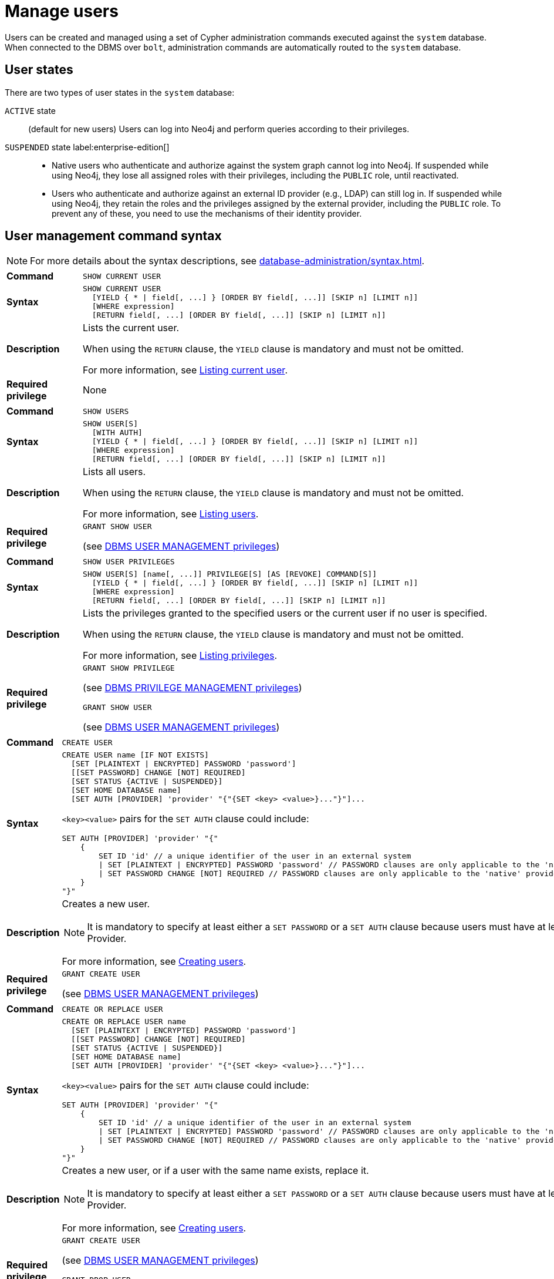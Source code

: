 :description: This section explains how to use Cypher to manage users in Neo4j.

[[access-control-manage-users]]
= Manage users

Users can be created and managed using a set of Cypher administration commands executed against the `system` database.
When connected to the DBMS over `bolt`, administration commands are automatically routed to the `system` database.

== User states

There are two types of user states in the `system` database:

`ACTIVE` state:: (default for new users)
Users can log into Neo4j and perform queries according to their privileges.

// [role=label--enterprise-edition]
`SUSPENDED` state label:enterprise-edition[]::

* Native users who authenticate and authorize against the system graph cannot log into Neo4j.
If suspended while using Neo4j, they lose all assigned roles with their privileges, including the `PUBLIC` role, until reactivated.
* Users who authenticate and authorize against an external ID provider (e.g., LDAP) can still log in.
If suspended while using Neo4j, they retain the roles and the privileges assigned by the external provider, including the `PUBLIC` role.
To prevent any of these, you need to use the mechanisms of their identity provider.

[[access-control-user-syntax]]
== User management command syntax

[NOTE]
====
For more details about the syntax descriptions, see xref:database-administration/syntax.adoc[].
====

[cols="<15s,<85"]
|===

| Command
m| SHOW CURRENT USER

| Syntax
a|
[source, syntax, role="noheader"]
----
SHOW CURRENT USER
  [YIELD { * \| field[, ...] } [ORDER BY field[, ...]] [SKIP n] [LIMIT n]]
  [WHERE expression]
  [RETURN field[, ...] [ORDER BY field[, ...]] [SKIP n] [LIMIT n]]
----

| Description
a|
Lists the current user.

When using the `RETURN` clause, the `YIELD` clause is mandatory and must not be omitted.

For more information, see xref:authentication-authorization/manage-users.adoc#access-control-current-users[Listing current user].

| Required privilege
a| None

|===


[cols="<15s,<85"]
|===

| Command
m| SHOW USERS

| Syntax
a|
[source, syntax, role="noheader"]
----
SHOW USER[S]
  [WITH AUTH]
  [YIELD { * \| field[, ...] } [ORDER BY field[, ...]] [SKIP n] [LIMIT n]]
  [WHERE expression]
  [RETURN field[, ...] [ORDER BY field[, ...]] [SKIP n] [LIMIT n]]
----

| Description
a|
Lists all users.

When using the `RETURN` clause, the `YIELD` clause is mandatory and must not be omitted.

For more information, see xref:authentication-authorization/manage-users.adoc#access-control-list-users[Listing users].

| Required privilege
a|
[source, privilege, role="noheader"]
----
GRANT SHOW USER
----

(see xref:authentication-authorization/dbms-administration.adoc#access-control-dbms-administration-user-management[DBMS USER MANAGEMENT privileges])

|===


[cols="<15s,<85"]
|===
| Command
m| SHOW USER PRIVILEGES

| Syntax
a|
[source, syntax, role="noheader"]
----
SHOW USER[S] [name[, ...]] PRIVILEGE[S] [AS [REVOKE] COMMAND[S]]
  [YIELD { * \| field[, ...] } [ORDER BY field[, ...]] [SKIP n] [LIMIT n]]
  [WHERE expression]
  [RETURN field[, ...] [ORDER BY field[, ...]] [SKIP n] [LIMIT n]]
----

| Description
a|
Lists the privileges granted to the specified users or the current user if no user is specified.

When using the `RETURN` clause, the `YIELD` clause is mandatory and must not be omitted.

For more information, see xref:authentication-authorization/manage-privileges.adoc#access-control-list-privileges[Listing privileges].

| Required privilege
a|
[source, privilege, role="noheader"]
----
GRANT SHOW PRIVILEGE
----

(see xref:authentication-authorization/dbms-administration.adoc#access-control-dbms-administration-privilege-management[DBMS PRIVILEGE MANAGEMENT privileges])

[source, privilege, role="noheader"]
----
GRANT SHOW USER
----

(see xref:authentication-authorization/dbms-administration.adoc#access-control-dbms-administration-user-management[DBMS USER MANAGEMENT privileges])
|===


[cols="<15s,<85"]
|===
| Command
m| CREATE USER

| Syntax
a|
[source, syntax, role="noheader"]
----
CREATE USER name [IF NOT EXISTS]
  [SET [PLAINTEXT \| ENCRYPTED] PASSWORD 'password']
  [[SET PASSWORD] CHANGE [NOT] REQUIRED]
  [SET STATUS {ACTIVE \| SUSPENDED}]
  [SET HOME DATABASE name]
  [SET AUTH [PROVIDER] 'provider' "{"{SET <key> <value>}..."}"]...
----

`<key><value>` pairs for the `SET AUTH` clause could include:
[source, syntax, role="noheader"]
----
SET AUTH [PROVIDER] 'provider' "{"
    {
        SET ID 'id' // a unique identifier of the user in an external system
        \| SET [PLAINTEXT \| ENCRYPTED] PASSWORD 'password' // PASSWORD clauses are only applicable to the 'native' provider
        \| SET PASSWORD CHANGE [NOT] REQUIRED // PASSWORD clauses are only applicable to the 'native' provider
    }
"}"
----

| Description
a|
Creates a new user.

[NOTE]
====
It is mandatory to specify at least either a `SET PASSWORD` or a `SET AUTH` clause because users must have at least one Auth Provider.
====

For more information, see xref:authentication-authorization/manage-users.adoc#access-control-create-users[Creating users].

| Required privilege
a|
[source, privilege, role="noheader"]
----
GRANT CREATE USER
----

(see xref:authentication-authorization/dbms-administration.adoc#access-control-dbms-administration-user-management[DBMS USER MANAGEMENT privileges])

|===

[cols="<15s,<85"]
|===
| Command
m| CREATE OR REPLACE USER

| Syntax
a|
[source, syntax, role="noheader"]
----
CREATE OR REPLACE USER name
  [SET [PLAINTEXT \| ENCRYPTED] PASSWORD 'password']
  [[SET PASSWORD] CHANGE [NOT] REQUIRED]
  [SET STATUS {ACTIVE \| SUSPENDED}]
  [SET HOME DATABASE name]
  [SET AUTH [PROVIDER] 'provider' "{"{SET <key> <value>}..."}"]...
----
`<key><value>` pairs for the `SET AUTH` clause could include:
[source, syntax, role="noheader"]
----
SET AUTH [PROVIDER] 'provider' "{"
    {
        SET ID 'id' // a unique identifier of the user in an external system
        \| SET [PLAINTEXT \| ENCRYPTED] PASSWORD 'password' // PASSWORD clauses are only applicable to the 'native' provider
        \| SET PASSWORD CHANGE [NOT] REQUIRED // PASSWORD clauses are only applicable to the 'native' provider
    }
"}"
----

| Description
a|
Creates a new user, or if a user with the same name exists, replace it.

[NOTE]
====
It is mandatory to specify at least either a `SET PASSWORD` or a `SET AUTH` clause because users must have at least one Auth Provider.
====

For more information, see xref:authentication-authorization/manage-users.adoc#access-control-create-users[Creating users].

| Required privilege
a|
[source, privilege, role="noheader"]
----
GRANT CREATE USER
----

(see xref:authentication-authorization/dbms-administration.adoc#access-control-dbms-administration-user-management[DBMS USER MANAGEMENT privileges])


[source, privilege, role="noheader"]
----
GRANT DROP USER
----

(see xref:authentication-authorization/dbms-administration.adoc#access-control-dbms-administration-user-management[DBMS USER MANAGEMENT privileges])

|===

[cols="<15s,<85"]
|===
| Command
m| RENAME USER

| Syntax
a|
[source, syntax, role="noheader"]
----
RENAME USER name [IF EXISTS] TO otherName
----

| Description
a|
Changes the name of a user.

For more information, see xref:authentication-authorization/manage-users.adoc#access-control-rename-users[Renaming users].

| Required privilege
a|
[source, privilege, role="noheader"]
----
GRANT RENAME USER
----

(see xref:authentication-authorization/dbms-administration.adoc#access-control-dbms-administration-user-management[DBMS USER MANAGEMENT privileges])

|===

[cols="<15s,<85"]
|===
| Command
m| ALTER USER

| Syntax
a|
[source, syntax, role="noheader"]
----
ALTER USER name [IF EXISTS]
  [SET [PLAINTEXT \| ENCRYPTED] PASSWORD 'password']
  [[SET PASSWORD] CHANGE [NOT] REQUIRED]
  [SET STATUS {ACTIVE \| SUSPENDED} ]
  [SET HOME DATABASE name]
  [SET AUTH [PROVIDER] 'provider' "{"{SET <key> <value>}..."}"]...
  [REMOVE HOME DATABASE]
  [REMOVE { AUTH [PROVIDER[S]] provider[, ...] \| ALL AUTH [PROVIDER[S]] }]...
----
`<key><value>` pairs for the `SET AUTH` clause could include:
[source, syntax, role="noheader"]
----
SET AUTH [PROVIDER] 'provider' "{"
    {
        SET ID 'id' // a unique identifier of the user in an external system
        \| SET [PLAINTEXT \| ENCRYPTED] PASSWORD 'password' // PASSWORD clauses are only applicable to the 'native' provider
        \| SET PASSWORD CHANGE [NOT] REQUIRED // PASSWORD clauses are only applicable to the 'native' provider
    }
"}"
----

| Description
a|
Modifies the settings for an existing user.
At least one `SET` or `REMOVE` clause is required.

For more information, see xref:authentication-authorization/manage-users.adoc#access-control-alter-users[Modifying users].

| Required privilege
a|
[source, privilege, role="noheader"]
----
GRANT SET PASSWORD
----

[source, privilege, role="noheader"]
----
GRANT SET USER STATUS
----

[source, privilege, role="noheader"]
----
GRANT SET USER HOME DATABASE
----

[source, privilege, role="noheader"]
----
GRANT SET AUTH
----

(see xref:authentication-authorization/dbms-administration.adoc#access-control-dbms-administration-user-management[DBMS USER MANAGEMENT privileges])

|===


[cols="<15s,<85"]
|===

| Command
m| ALTER CURRENT USER SET PASSWORD

| Syntax
a|
[source, syntax, role="noheader"]
----
ALTER CURRENT USER SET PASSWORD FROM 'oldPassword' TO 'newPassword'
----

| Description
a|
Changes the current user's password.

For more information, see xref:authentication-authorization/manage-users.adoc#access-control-alter-password[Changing the current user's password].

| Required privilege
a| None

|===


[cols="<15s,<85"]
|===

| Command
m| DROP USER

| Syntax
a|
[source, syntax, role="noheader"]
----
DROP USER name [IF EXISTS]
----

| Description
a|
Removes an existing user.

For more information, see xref:authentication-authorization/manage-users.adoc#access-control-drop-users[Delete users].

| Required privilege
a|
[source, privilege, role="noheader"]
----
GRANT DROP USER
----

(see xref:authentication-authorization/dbms-administration.adoc#access-control-dbms-administration-user-management[DBMS USER MANAGEMENT privileges])

|===


[NOTE,role=label--enterprise-edition]
====
The `SHOW USER[S] PRIVILEGES` command is only available in Neo4j Enterprise Edition.
====


[[access-control-current-users]]
== Listing current user

The currently logged-in user can be seen using `SHOW CURRENT USER`, which will produce a table with the following columns:

[options="header", width="100%", cols="2a,4,2m,^.^,^.^"]
|===
| Column
| Description
| Type
| Community Edition
| Enterprise Edition

| user
| User name
| STRING
| {check-mark}
| {check-mark}

| roles
| Roles granted to the user.

Will return `null` in community edition.
| LIST OF STRING
| {cross-mark}
| {check-mark}

| passwordChangeRequired
| If `true`, the user must change their password at the next login.
| BOOLEAN
| {check-mark}
| {check-mark}

| suspended
| If `true`, the user is currently suspended.

Will return `null` in community edition.
| BOOLEAN
| {cross-mark}
| {check-mark}

| home
| The home database configured by the user, or `null` if no home database has been configured.
If this database is unavailable and the user does not specify a database to use, they will not be able to log in.

Will return `null` in community edition.
| STRING
| {cross-mark}
| {check-mark}
|===

[source, cypher, role=noplay]
----
SHOW CURRENT USER
----

.Result
[options="header,footer", width="100%", cols="2m,2m,3m,2m,2m"]
|===
|user
|roles
|passwordChangeRequired
|suspended
|home

|"jake"
|["PUBLIC"]
|false
|false
|<null>

5+a|Rows: 1
|===

[NOTE]
====
This command is only supported for a logged-in user and will return an empty result if authorization has been disabled.
====


[[access-control-list-users]]
== Listing users

Available users can be seen using `SHOW USERS`, which will produce a table containing a single row per user with the following columns:

[options="header", width="100%", cols="2a,4,2m,^.^,^.^"]
|===
| Column
| Description
| Type
| Community Edition
| Enterprise Edition

| user
| User name
| STRING
| {check-mark}
| {check-mark}

| roles
| Native roles granted to the user using the `GRANT ROLE` command.

This is not necessarily the set of roles that a user will receive in practice. The latter depends on DMBS configuration as well as the user's xref:authentication-authorization/auth-providers.adoc[Auth Providers].

Examples of where a user would receive a different set of roles from that which appears in this column would include cases where they use external (e.g. LDAP or OIDC) auth, or where they do not have the `native` xref:authentication-authorization/auth-providers.adoc[Auth Provider].

Will return `null` in community edition.
| LIST OF STRING
| {cross-mark}
| {check-mark}

| passwordChangeRequired
| If `true`, the user must change their password at the next login. This will be null if the user has `native` auth disabled.
| BOOLEAN
| {check-mark}
| {check-mark}

| suspended
| If `true`, the user is currently suspended.

Will return `null` in community edition.
| BOOLEAN
| {cross-mark}
| {check-mark}

| home
| The home database configured by the user, or `null` if no home database has been configured.
A home database will be resolved if it is either pointing to a database or a database alias.
If this database is unavailable and the user does not specify a database to use, they will not be able to log in.

Will return `null` in community edition.
| STRING
| {cross-mark}
| {check-mark}
|===


[source, cypher, role=noplay]
----
SHOW USERS
----

.Result
[role="queryresult" options="header,footer", width="100%", cols="2m,3m,3m,2m,2m"]
|===
|user
|roles
|passwordChangeRequired
|suspended
|home

|"neo4j"
|["admin","PUBLIC"]
|false
|false
|<null>
|"jake"
|["PUBLIC"]
|false
|false
|<null>
5+a|Rows: 2
|===

To inspect users' xref:authentication-authorization/auth-providers.adoc[Auth Providers], use `SHOW USERS WITH AUTH`. This command will produce a row per user per Auth Provider and will yield the following two columns in addition to those output by `SHOW USERS`:

[options="header", width="100%", cols="2a,4,2m,^.^,^.^"]
|===
| Column
| Description
| Type
| Community Edition
| Enterprise Edition

| provider
| The name of the auth provider.
| STRING
| {check-mark}
| {check-mark}

| auth
| A map containing configuration for the user. E.g. dn of the user for an `ldap` auth provider, the unique external identifier for an `oidc` auth provider, or password status for a native auth provider.

| MAP
| {check-mark}
| {check-mark}
|===


[source, cypher, role=noplay]
----
SHOW USERS WITH AUTH
----

.Result
[role="queryresult" options="header,footer", width="100%", cols="2m,3m,3m,2m,2m,3m,4m"]
|===
|user
|roles
|passwordChangeRequired
|suspended
|home
|provider
|auth
|"neo4j"
|["admin","PUBLIC"]
|false
|false
|<null>
|"native"
|{
"password": "***",
"changeRequired": false
}
|"jack"
|["PUBLIC"]
|false
|false
|<null>
|"native"
|{
"password": "***",
"changeRequired": false
}
|"jack"
|["PUBLIC"]
|false
|false
|<null>
|"oidc1"
|{
"id": "jacksIdForOidc1"
}
7+a|Rows: 1
|===

[NOTE]
====
When first starting a Neo4j DBMS, there is always a single default user `neo4j` with administrative privileges.
It is possible to set the initial password using xref:configuration/set-initial-password.adoc[`neo4j-admin dbms set-initial-password <password>`], otherwise it is necessary to change the password after the first login.
====

.Show user
======
This example shows how to:

* Reorder the columns using a `YIELD` clause.
* Filter the results using a `WHERE` clause.

[source, cypher, role=noplay]
----
SHOW USER YIELD user, suspended, passwordChangeRequired, roles, home
WHERE user = 'jake'
----
======

.Show user
======
It is possible to add a `RETURN` clause to further manipulate the results after filtering.
In this example, the `RETURN` clause is used to filter out the `roles` column and rename the `user` column to `adminUser`.

[source,cypher,role=noplay]
----
SHOW USERS YIELD roles, user
WHERE 'admin' IN roles
RETURN user AS adminUser
----
======

.Show user with auth
======
Show all of the users with the `oidc` Auth Provider.
[source,cypher,role=noplay]
----
SHOW USERS WITH AUTH
WHERE provider = 'oidc1'
----
======

[NOTE]
====
The `SHOW USER name PRIVILEGES` command is described in xref:authentication-authorization/manage-privileges.adoc#access-control-list-privileges[Listing privileges].
====


[[access-control-create-users]]
== Creating users

Users can be created using `CREATE USER`.

[source, syntax, role="noheader"]
----
CREATE USER name [IF NOT EXISTS]
  [SET [PLAINTEXT \| ENCRYPTED] PASSWORD 'password']
  [[SET PASSWORD] CHANGE [NOT] REQUIRED]
  [SET STATUS {ACTIVE \| SUSPENDED}]
  [SET HOME DATABASE name]
  [SET AUTH [PROVIDER] 'provider' "{"{SET <key> <value>}..."}"]...
----

Users can be created or replaced using `CREATE OR REPLACE USER`.

[source, syntax, role="noheader"]
----
CREATE OR REPLACE USER name
  [SET [PLAINTEXT \| ENCRYPTED] PASSWORD 'password']
  [[SET PASSWORD] CHANGE [NOT] REQUIRED]
  [SET STATUS {ACTIVE \| SUSPENDED}]
  [SET HOME DATABASE name]
  [SET AUTH [PROVIDER] 'provider' "{"{SET <key> <value>}..."}"]...
----

For both `CREATE` and `CREATE OR REPLACE`, `<key><value>` pairs for the `SET AUTH` clause could include:

[source, syntax, role="noheader"]
----
SET AUTH [PROVIDER] 'provider' "{"
    {
        SET ID 'id' // a unique identifier of the user in an external system
        \| SET [PLAINTEXT \| ENCRYPTED] PASSWORD 'password' // PASSWORD clauses are only applicable to the 'native' provider
        \| SET PASSWORD CHANGE [NOT] REQUIRED // PASSWORD clauses are only applicable to the 'native' provider
    }
"}"
----
* For `SET PASSWORD`:
** The `password` can either be a string value or a string parameter.
** The default Neo4j password length is at least 8 characters.
** All passwords are encrypted (hashed) when stored in the Neo4j `system` database.
`PLAINTEXT` and `ENCRYPTED` just refer to the format of the password in the Cypher command, i.e. whether Neo4j needs to hash it or it has already been hashed.
Consequently, it is never possible to get the plaintext of a password back out of the database.
A password can be set in either fashion at any time.
** The optional `PLAINTEXT` in `SET PLAINTEXT PASSWORD` has the same behavior as `SET PASSWORD`.
** The optional `ENCRYPTED` is used to recreate an existing user when the plaintext password is unknown, but the encrypted password is available in the _data/scripts/databasename/restore_metadata.cypher_ file of a database backup.
See xref:backup-restore/restore-backup#restore-backup-example[Restore a database backup -> Example]. +
With `ENCRYPTED`, the password string is expected to be in the format of `<encryption-version>,<hash>,<salt>`, where, for example:
*** `0` is the first version and refers to the `SHA-256` cryptographic hash function with iterations `1`.
*** `1` is the second version and refers to the `SHA-256` cryptographic hash function with iterations `1024`.
* If the optional `SET PASSWORD CHANGE [NOT] REQUIRED` is omitted, the default is `CHANGE REQUIRED`.
* The `SET PASSWORD` prefix of the `CHANGE [NOT] REQUIRED` clause is only optional if it directly follows the `SET PASSWORD 'password'` clause and is not part of a `SET AUTH` clause.
* The default for `SET STATUS` is `ACTIVE`.
* `SET HOME DATABASE` can be used to configure a home database for a user.
A home database will be resolved if it is either pointing to a database or a database alias.
If no home database is set, the DBMS default database is used as the home database for the user.
[role=label--new-5.24]
* One or more `SET AUTH` clauses can be used to set xref:authentication-authorization/auth-providers.adoc[Auth Providers], which define authentication / authorization providers for the user. This might be used to configure external auth providers like LDAP or OIDC, but can also be used as an alternative way to set the native (password-based) auth settings like `SET PASSWORD` and `SET PASSWORD CHANGE REQUIRED`.
Examples can be found below for `native`, xref:authentication-authorization/sso-integration.adoc#auth-sso-auth-providers[here] for OIDC and xref:authentication-authorization/ldap-integration.adoc#auth-ldap-auth-providers[here] for LDAP.
* It is mandatory to specify at least either a `SET PASSWORD` or a `SET AUTH` clause because users must have at least one Auth Provider.
* The `SET PASSWORD CHANGE [NOT] REQUIRED`, `SET STATUS`, `SET AUTH`, and `SET HOME DATABASE` clauses can be applied in any order.

[NOTE]
====
User names are case sensitive.
The created user will appear on the list provided by `SHOW USERS`.

* In Neo4j Community Edition there are no roles, but all users have implied administrator privileges.
* In Neo4j Enterprise Edition all users are automatically assigned the xref:authentication-authorization/built-in-roles.adoc#access-control-built-in-roles-public[`PUBLIC` role], giving them a base set of privileges.
====


.Create user
======
For example, you can create the user `jake` in a suspended state, with the home database `anotherDb`, and the requirement to change the password by using the command:

[source,cypher,role=noplay]
----
CREATE USER jake
SET PASSWORD 'abcd1234' CHANGE REQUIRED
SET STATUS SUSPENDED
SET HOME DATABASE anotherDb
----
[role=label--new-5.24]
The equivalent command using the xref:authentication-authorization/auth-providers.adoc[Auth Providers] syntax would be:

[source,cypher,role=noplay]
----
CREATE USER jake
SET STATUS SUSPENDED
SET HOME DATABASE anotherDb
SET AUTH 'native' {SET PASSWORD 'abcd1234' SET PASSWORD CHANGE REQUIRED}
----
======


.Create user with an encrypted password
======
Or you can create the user `Jake` in an active state, with an encrypted password (taken from the _data/scripts/databasename/restore_metadata.cypher_ of a database backup), and the requirement to not change the password by running:

[source,cypher,role=noplay]
----
CREATE USER Jake
SET ENCRYPTED PASSWORD '1,6d57a5e0b3317055454e455f96c98c750c77fb371f3f0634a1b8ff2a55c5b825,190ae47c661e0668a0c8be8a21ff78a4a34cdf918cae3c407e907b73932bd16c' CHANGE NOT REQUIRED
SET STATUS ACTIVE
----
[role=label--new-5.24]
The equivalent command using the xref:authentication-authorization/auth-providers.adoc[Auth Providers] syntax would be:

[source,cypher,role=noplay]
----
CREATE USER jake
SET STATUS ACTIVE
SET AUTH 'native' {
  SET ENCRYPTED PASSWORD '1,6d57a5e0b3317055454e455f96c98c750c77fb371f3f0634a1b8ff2a55c5b825,190ae47c661e0668a0c8be8a21ff78a4a34cdf918cae3c407e907b73932bd16c'
  SET PASSWORD CHANGE NOT REQUIRED
}
----

======

[NOTE, role=label--enterprise-edition]
====
The `SET STATUS {ACTIVE | SUSPENDED}`, `SET HOME DATABASE` parts of the commands are only available in Neo4j Enterprise Edition. The `SET AUTH` clause for external providers is only available in Neo4j Enterprise Edition. However, `SET AUTH 'native'` can be used in Neo4j Community Edition.
====

The `CREATE USER` command is optionally idempotent, with the default behavior to throw an exception if the user already exists.
Appending `IF NOT EXISTS` to the `CREATE USER` command will ensure that no exception is thrown and nothing happens should the user already exist.


.Create user if not exists
======
[source,cypher,role=noplay]
----
CREATE USER jake IF NOT EXISTS
SET PLAINTEXT PASSWORD 'abcd1234'
----

[role=label--new-5.24]
The equivalent command using the xref:authentication-authorization/auth-providers.adoc[Auth Providers] syntax would be:

[source,cypher,role=noplay]
----
CREATE USER jake IF NOT EXISTS
SET AUTH 'native' {SET PLAINTEXT PASSWORD 'abcd1234'}
----
======

The `CREATE OR REPLACE USER` command will result in any existing user being deleted and a new one created.


.Create or replace user
======
[source,cypher,role=noplay]
----
CREATE OR REPLACE USER jake
SET PLAINTEXT PASSWORD 'abcd1234'
----

This is equivalent to running `DROP USER jake IF EXISTS` followed by `CREATE USER jake SET PASSWORD 'abcd1234'`.

[role=label--new-5.24]
The equivalent command using the xref:authentication-authorization/auth-providers.adoc[Auth Providers] syntax would be:

[source,cypher,role=noplay]
----
CREATE OR REPLACE USER jake
SET AUTH 'native' {SET PLAINTEXT PASSWORD 'abcd1234'}
----
======

[NOTE]
====
The `CREATE OR REPLACE USER` command does not allow the use of `IF NOT EXISTS`.
====


[[access-control-rename-users]]
== Renaming users

Users can be renamed with the `RENAME USER` command.

[source, cypher, role=noplay]
----
RENAME USER jake TO bob
----

[source, cypher, role=noplay]
----
SHOW USERS
----

.Result
[options="header,footer", width="100%", cols="2m,3m,3m,2m,2m"]
|===
|user |roles |passwordChangeRequired |suspended |home

|"bob"
|["PUBLIC"]
|true
|false
|<null>

|"neo4j"
|["admin","PUBLIC"]
|true
|false
|<null>

5+a|Rows: 2

|===

[NOTE]
====
The `RENAME USER` command is only available when using native authentication and authorization.
====


[[access-control-alter-users]]
== Modifying users

Users can be modified with `ALTER USER`.

[source, syntax, role="noheader"]
----
ALTER USER name [IF EXISTS]
  [SET [PLAINTEXT | ENCRYPTED] PASSWORD 'password']
  [[SET PASSWORD] CHANGE [NOT] REQUIRED]
  [SET STATUS {ACTIVE | SUSPENDED}]
  [SET HOME DATABASE name]
  [SET AUTH [PROVIDER] 'provider' "{"{SET <key> <value>}..."}"]...
  [REMOVE HOME DATABASE]
  [REMOVE { AUTH [PROVIDER[S]] provider[, ...] \| ALL AUTH [PROVIDER[S]] }]...
----
`<key><value>` pairs for the `SET AUTH` clause could include:
[source, syntax, role="noheader"]
----
SET AUTH [PROVIDER] 'provider' "{"
    {
        SET ID 'id' // a unique identifier of the user in an external system
        \| SET [PLAINTEXT \| ENCRYPTED] PASSWORD 'password' // PASSWORD clauses are only applicable to the 'native' provider
        \| SET PASSWORD CHANGE [NOT] REQUIRED // PASSWORD clauses are only applicable to the 'native' provider
    }
"}"
----

* At least one `SET` or `REMOVE` clause is required for the command.
* For `SET PASSWORD`:
** The `password` can either be a string value or a string parameter.
** All passwords are encrypted (hashed) when stored in the Neo4j `system` database.
`PLAINTEXT` and `ENCRYPTED` just refer to the format of the password in the Cypher command, i.e. whether Neo4j needs to hash it or it has already been hashed.
Consequently, it is never possible to get the plaintext of a password back out of the database.
A password can be set in either fashion at any time.
** The optional `PLAINTEXT` in `SET PLAINTEXT PASSWORD` has the same behavior as `SET PASSWORD`.
** The optional `ENCRYPTED` is used to update an existing user's password when the plaintext password is unknown, but the encrypted password is available in the _data/scripts/databasename/restore_metadata.cypher_ file of a database backup.
See xref:backup-restore/restore-backup#restore-backup-example[Restore a database backup -> Example]. +
With `ENCRYPTED`, the password string is expected to be in the format of `<encryption-version>,<hash>,<salt>`, where, for example:
*** `0` is the first version and refers to the `SHA-256` cryptographic hash function with iterations `1`.
*** `1` is the second version and refers to the `SHA-256` cryptographic hash function with iterations `1024`.
* If the optional `SET PASSWORD CHANGE [NOT] REQUIRED` is omitted, the default is `CHANGE REQUIRED`.
* The `SET PASSWORD` prefix of the `CHANGE [NOT] REQUIRED` clause is only optional if it directly follows the `SET PASSWORD 'password'` clause and is not part of a `SET AUTH` clause.
* `SET HOME DATABASE` can be used to configure a home database for a user.
A home database will be resolved if it is either pointing to a database or a database alias.
If no home database is set, the DBMS default database is used as the home database for the user.
[role=label--new-5.24]
* One or more `SET AUTH` clauses can be used to set xref:authentication-authorization/auth-providers.adoc[Auth Providers], which define authentication / authorization providers for the user.
This might be used to configure external auth providers like LDAP or OIDC, but can also be used as an alternative way to set the native (password-based) auth settings like `SET PASSWORD` and `SET PASSWORD CHANGE REQUIRED`.
** xref:authentication-authorization/manage-users.adoc#access-control-create-users[Native Auth Provider Examples]
** xref:authentication-authorization/sso-integration.adoc#auth-sso-auth-providers[SSO Auth Provider Examples]
** xref:authentication-authorization/ldap-integration.adoc#auth-ldap-auth-providers[LDAP Auth Provider Examples]
* `REMOVE HOME DATABASE` is used to unset the home database for a user.
This results in the DBMS default database being used as the home database for the user.
[role=label--new-5.24]
* `REMOVE AUTH` is used to remove one or many xref:authentication-authorization/auth-providers.adoc[Auth Provider(s)] from a user. It cannot be used in a way that would mean a user has no Auth Providers.
* `REMOVE ALL AUTH` is used to remove all existing xref:authentication-authorization/auth-providers.adoc[Auth Providers] from a user. It must be used in conjunction with at least one `SET AUTH` clause in order to meet the requirement that a user always has at least one auth provider.
* The `SET PASSWORD CHANGE [NOT] REQUIRED`, `SET STATUS`, `SET AUTH`, and `SET HOME DATABASE` clauses can be applied in any order, as can their `REMOVE` counterparts where applicable. However, all `REMOVE` clauses must come before the first `SET` clause.


.Modify the user `bob` with a new password and active status, and remove the requirement to change his password:
======
[source,cypher,role=noplay]
----
ALTER USER bob
SET PASSWORD 'abcd5678' CHANGE NOT REQUIRED
SET STATUS ACTIVE
----

[role=label--new-5.24]
The equivalent command using the xref:authentication-authorization/auth-providers.adoc[Auth Providers] syntax would be:

----
ALTER USER bob
SET AUTH 'native' {SET PASSWORD 'abcd5678' SET PASSWORD CHANGE NOT REQUIRED}
SET STATUS ACTIVE
----
======

.Modify the user `bob` to expire his current password so that he must change it the next time he logs in:
======
[source,cypher,role=noplay]
----
ALTER USER bob
SET PASSWORD CHANGE REQUIRED
----

[role=label--new-5.24]
The equivalent command using the xref:authentication-authorization/auth-providers.adoc[Auth Providers] syntax would be:

----
ALTER USER bob
SET AUTH 'native' {SET PASSWORD CHANGE REQUIRED}
----
======

.Assign the user `bob` a different home database:
======
[source,cypher,role=noplay]
----
ALTER USER bob
SET HOME DATABASE anotherDbOrAlias
----
======

.Remove the home database from the user `bob`:
======
[source,cypher,role=noplay]
----
ALTER USER bob
REMOVE HOME DATABASE
----
======

[NOTE]
====
When altering a user, it is only necessary to specify the changes required.
For example, leaving out the `CHANGE [NOT] REQUIRED` part of the query will leave that unchanged.
====

[NOTE, role=label--enterprise-edition]
====
The `SET STATUS {ACTIVE | SUSPENDED}`, `SET HOME DATABASE`, `REMOVE HOME DATABASE`, and `REMOVE AUTH` parts of the command are only available in Neo4j Enterprise Edition.  The `SET AUTH` clause for external providers is only available in Neo4j Enterprise Edition. However, `SET AUTH 'native'` can be used in Neo4j Community Edition.
====

The changes to the user will appear on the list provided by `SHOW USERS`:

[source, cypher, role=noplay]
----
SHOW USERS
----

.Result
[options="header,footer", width="100%", cols="2m,3m,3m,2m,2m"]
|===
|user |roles |passwordChangeRequired |suspended |home

|"bob"
|["PUBLIC"]
|false
|false
|<null>

|"neo4j"
|["admin","PUBLIC"]
|true
|false
|<null>

5+a|Rows: 2

|===

The default behavior of this command is to throw an exception if the user does not exist.
Adding an optional parameter `IF EXISTS` to the command makes it idempotent and ensures that no exception is thrown.
Nothing happens should the user not exist.

[source, cypher, role=noplay]
----
ALTER USER nonExistingUser IF EXISTS SET PASSWORD 'abcd1234'
----


[[access-control-alter-password]]
== Changing the current user's password

Users can change their password using `ALTER CURRENT USER SET PASSWORD`.
The old password is required in addition to the new one, and either or both can be a string value or a string parameter.
When a user executes this command it will change their password as well as set the `CHANGE NOT REQUIRED` flag.

// can't test, don't want to hardcode test user password
[source, cypher, role=test-skip]
----
ALTER CURRENT USER
SET PASSWORD FROM 'password1' TO 'password2'
----

[NOTE]
====
This command works only for a logged-in user and cannot be run with auth disabled.
====


[[access-control-drop-users]]
== Delete users

Users can be deleted with `DROP USER`.

[source, cypher, role=noplay]
----
DROP USER bob
----

Deleting a user will not automatically terminate associated connections, sessions, transactions, or queries.

However, when a user has been deleted, it will no longer appear on the list provided by `SHOW USERS`:

[source, cypher, role=noplay]
----
SHOW USERS
----

.Result
[options="header,footer", width="100%", cols="2m,3m,3m,2m,2m"]
|===
|user |roles |passwordChangeRequired |suspended |home

|"neo4j"
|["admin","PUBLIC"]
|true
|false
|<null>

5+a|Rows: 1

|===
